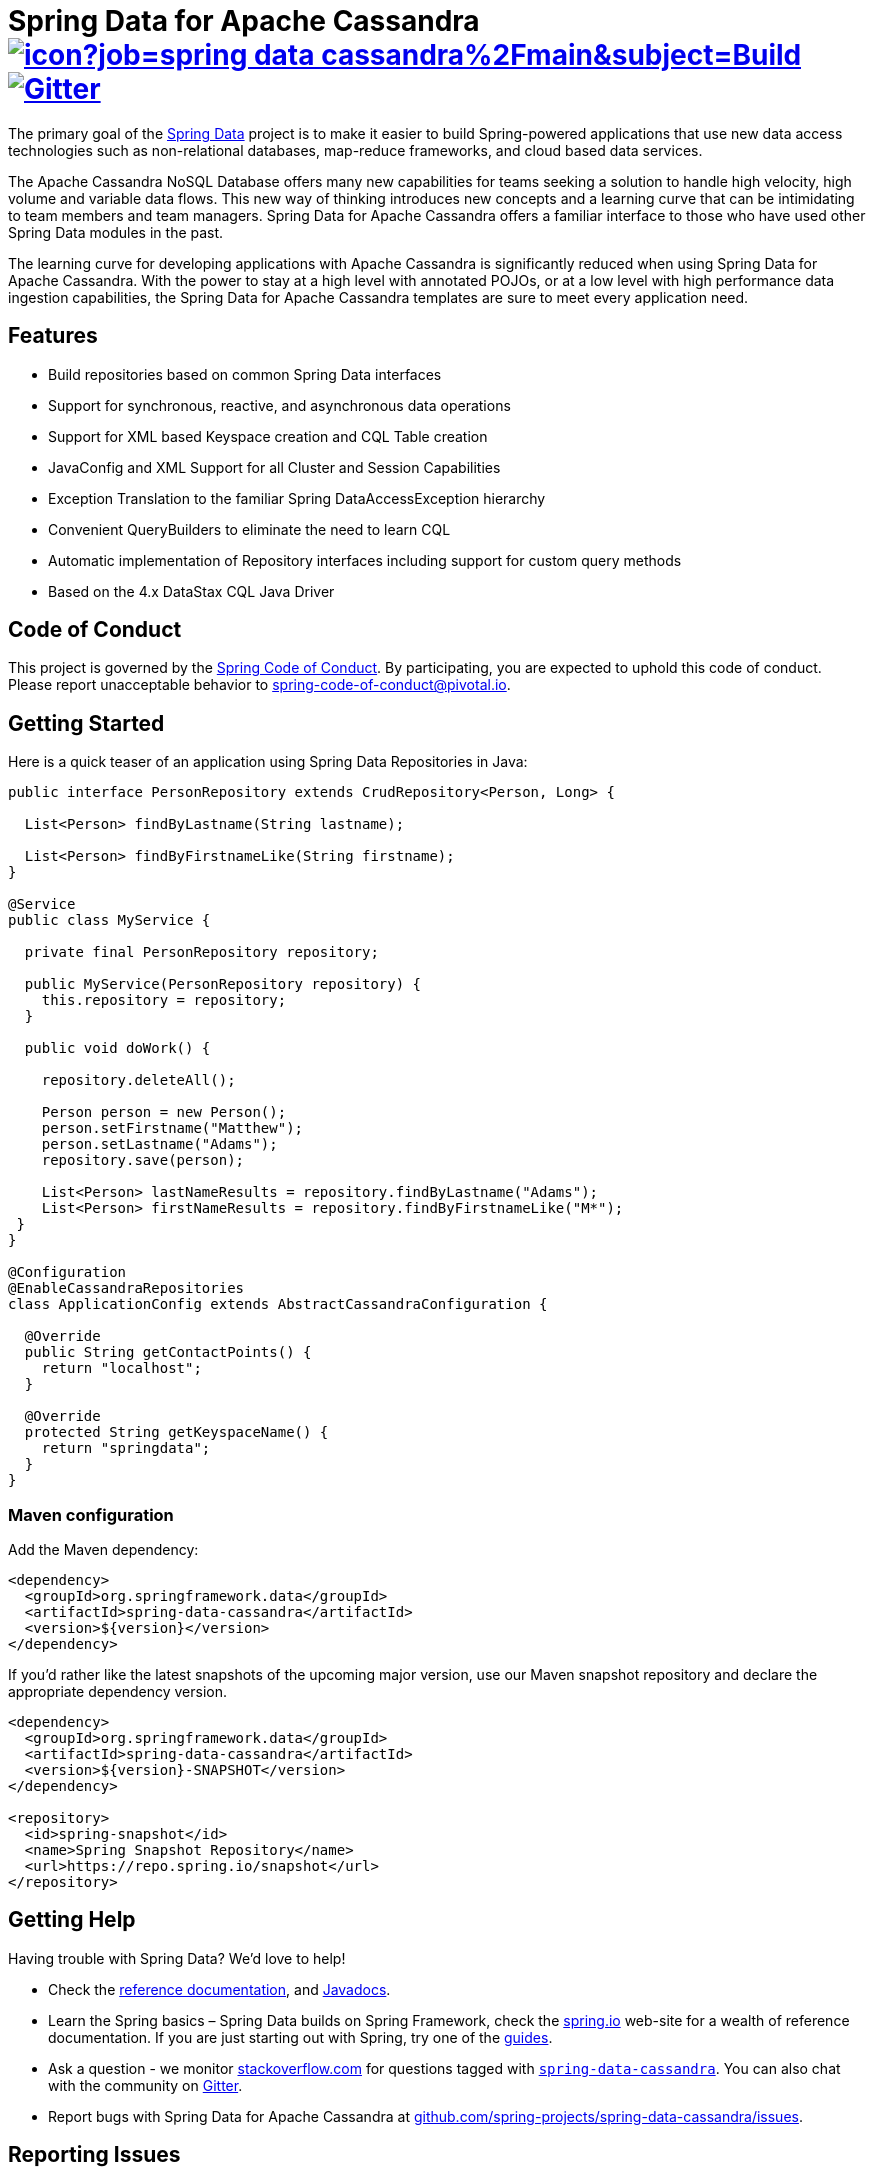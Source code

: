 = Spring Data for Apache Cassandra image:https://jenkins.spring.io/buildStatus/icon?job=spring-data-cassandra%2Fmain&subject=Build[link=https://jenkins.spring.io/view/SpringData/job/spring-data-cassandra/] https://gitter.im/spring-projects/spring-data[image:https://badges.gitter.im/spring-projects/spring-data.svg[Gitter]]

The primary goal of the https://projects.spring.io/spring-data[Spring Data] project is to make it easier to build Spring-powered applications that use new data access technologies such as non-relational databases, map-reduce frameworks, and cloud based data services.

The Apache Cassandra NoSQL Database offers many new capabilities for teams seeking a solution to handle high velocity, high volume and variable data flows.
This new way of thinking introduces new concepts and a learning curve that can be intimidating to team members and team managers. Spring Data for Apache Cassandra offers a familiar interface to those who have used other Spring Data modules in the past.

The learning curve for developing applications with Apache Cassandra is significantly reduced when using Spring Data for Apache Cassandra.
With the power to stay at a high level with annotated POJOs, or at a low level with high performance data ingestion capabilities, the Spring Data for Apache Cassandra templates are sure to meet every application need.

== Features

* Build repositories based on common Spring Data interfaces
* Support for synchronous, reactive, and asynchronous data operations
* Support for XML based Keyspace creation and CQL Table creation
* JavaConfig and XML Support for all Cluster and Session Capabilities
* Exception Translation to the familiar Spring DataAccessException hierarchy
* Convenient QueryBuilders to eliminate the need to learn CQL
* Automatic implementation of Repository interfaces including support for custom query methods
* Based on the 4.x DataStax CQL Java Driver

== Code of Conduct

This project is governed by the https://github.com/spring-projects/.github/blob/e3cc2ff230d8f1dca06535aa6b5a4a23815861d4/CODE_OF_CONDUCT.md[Spring Code of Conduct]. By participating, you are expected to uphold this code of conduct. Please report unacceptable behavior to spring-code-of-conduct@pivotal.io.

== Getting Started

Here is a quick teaser of an application using Spring Data Repositories in Java:

[source,java]
----
public interface PersonRepository extends CrudRepository<Person, Long> {

  List<Person> findByLastname(String lastname);

  List<Person> findByFirstnameLike(String firstname);
}

@Service
public class MyService {

  private final PersonRepository repository;

  public MyService(PersonRepository repository) {
    this.repository = repository;
  }

  public void doWork() {

    repository.deleteAll();

    Person person = new Person();
    person.setFirstname("Matthew");
    person.setLastname("Adams");
    repository.save(person);

    List<Person> lastNameResults = repository.findByLastname("Adams");
    List<Person> firstNameResults = repository.findByFirstnameLike("M*");
 }
}

@Configuration
@EnableCassandraRepositories
class ApplicationConfig extends AbstractCassandraConfiguration {

  @Override
  public String getContactPoints() {
    return "localhost";
  }

  @Override
  protected String getKeyspaceName() {
    return "springdata";
  }
}
----

=== Maven configuration

Add the Maven dependency:

[source,xml]
----
<dependency>
  <groupId>org.springframework.data</groupId>
  <artifactId>spring-data-cassandra</artifactId>
  <version>${version}</version>
</dependency>
----

If you'd rather like the latest snapshots of the upcoming major version, use our Maven snapshot repository and declare the appropriate dependency version.

[source,xml]
----
<dependency>
  <groupId>org.springframework.data</groupId>
  <artifactId>spring-data-cassandra</artifactId>
  <version>${version}-SNAPSHOT</version>
</dependency>

<repository>
  <id>spring-snapshot</id>
  <name>Spring Snapshot Repository</name>
  <url>https://repo.spring.io/snapshot</url>
</repository>
----

== Getting Help

Having trouble with Spring Data? We’d love to help!

* Check the
https://docs.spring.io/spring-data/cassandra/docs/current/reference/html/[reference documentation], and https://docs.spring.io/spring-data/cassandra/docs/current/api/[Javadocs].
* Learn the Spring basics – Spring Data builds on Spring Framework, check the https://spring.io[spring.io] web-site for a wealth of reference documentation.
If you are just starting out with Spring, try one of the https://spring.io/guides[guides].
* Ask a question - we monitor https://stackoverflow.com[stackoverflow.com] for questions tagged with https://stackoverflow.com/tags/spring-data[`spring-data-cassandra`].
You can also chat with the community on https://gitter.im/spring-projects/spring-data[Gitter].
* Report bugs with Spring Data for Apache Cassandra at https://github.com/spring-projects/spring-data-cassandra/issues[github.com/spring-projects/spring-data-cassandra/issues].

== Reporting Issues

Spring Data uses GitHub as issue tracking system to record bugs and feature requests. If you want to raise an issue, please follow the recommendations below:

* Before you log a bug, please search the
https://github.com/spring-projects/spring-data-cassandra/issues[issue tracker] to see if someone has already reported the problem.
* If the issue does not already exist, https://github.com/spring-projects/spring-data-cassandra/issues/new[create a new issue].
* Please provide as much information as possible with the issue report, we like to know the version of Spring Data that you are using and JVM version.
* If you need to paste code, or include a stack trace use Markdown +++```+++ escapes before and after your text.
* If possible try to create a test-case or project that replicates the issue. Attach a link to your code or a compressed file containing your code.

== Building from Source

You don’t need to build from source to use Spring Data (binaries in https://repo.spring.io[repo.spring.io]), but if you want to try out the latest and greatest, Spring Data can be easily built with the https://github.com/takari/maven-wrapper[maven wrapper].
You also need JDK 17.

[source,bash]
----
 $ ./mvnw clean install
----

If you want to build with the regular `mvn` command, you will need https://maven.apache.org/run-maven/index.html[Maven v3.8.0 or above].

_Also see link:CONTRIBUTING.adoc[CONTRIBUTING.adoc] if you wish to submit pull requests, and in particular please sign the https://cla.pivotal.io/sign/spring[Contributor’s Agreement] before your first non-trivial change._

== Initial Contributors

Spring Data for Apache Cassandra was initially created and supported by the following companies and individuals:

* http://www.prowaveconsulting.com[Prowave Consulting] - David Webb
* http://www.scispike.com[SciSpike] - Matthew Adams
* John McPeek

=== Building reference documentation

Building the documentation builds also the project without running tests.

[source,bash]
----
 $ ./mvnw clean install -Pantora
----

The generated documentation is available from `spring-data-cassandra-distribution/antora/site/index.html`.

== Examples

* https://github.com/spring-projects/spring-data-examples/[Spring Data Examples] contains example projects that explain specific features in more detail.

== License

Spring Data for Apache Cassandra is Open Source software released under the https://www.apache.org/licenses/LICENSE-2.0.html[Apache 2.0 license].